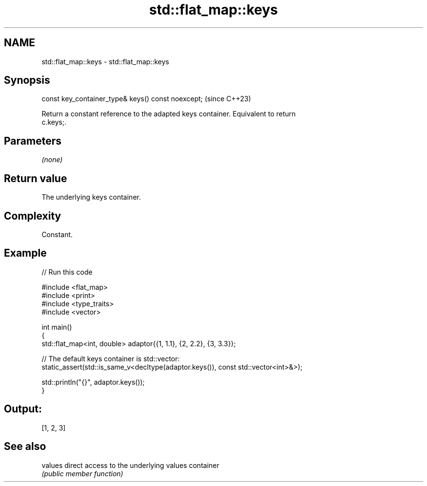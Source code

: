 .TH std::flat_map::keys 3 "2024.06.10" "http://cppreference.com" "C++ Standard Libary"
.SH NAME
std::flat_map::keys \- std::flat_map::keys

.SH Synopsis
   const key_container_type& keys() const noexcept;  (since C++23)

   Return a constant reference to the adapted keys container. Equivalent to return
   c.keys;.

.SH Parameters

   \fI(none)\fP

.SH Return value

   The underlying keys container.

.SH Complexity

   Constant.

.SH Example


// Run this code

 #include <flat_map>
 #include <print>
 #include <type_traits>
 #include <vector>

 int main()
 {
     std::flat_map<int, double> adaptor{{1, 1.1}, {2, 2.2}, {3, 3.3}};

     // The default keys container is std::vector:
     static_assert(std::is_same_v<decltype(adaptor.keys()), const std::vector<int>&>);

     std::println("{}", adaptor.keys());
 }

.SH Output:

 [1, 2, 3]

.SH See also

   values direct access to the underlying values container
          \fI(public member function)\fP
